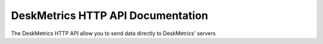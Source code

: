 DeskMetrics HTTP API Documentation
===================================

The DeskMetrics HTTP API allow you to send data directly to DeskMetrics' servers 
